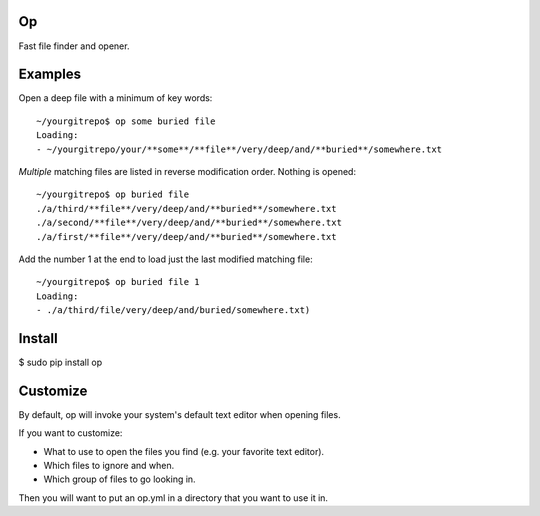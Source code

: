 Op
==

Fast file finder and opener.


Examples
========

Open a deep file with a minimum of key words::

  ~/yourgitrepo$ op some buried file
  Loading:
  - ~/yourgitrepo/your/**some**/**file**/very/deep/and/**buried**/somewhere.txt


*Multiple* matching files are listed in reverse modification order. Nothing is opened::

  ~/yourgitrepo$ op buried file
  ./a/third/**file**/very/deep/and/**buried**/somewhere.txt
  ./a/second/**file**/very/deep/and/**buried**/somewhere.txt
  ./a/first/**file**/very/deep/and/**buried**/somewhere.txt


Add the number 1 at the end to load just the last modified matching file::

  ~/yourgitrepo$ op buried file 1
  Loading:
  - ./a/third/file/very/deep/and/buried/somewhere.txt)


Install
=======

$ sudo pip install op


Customize
=========

By default, op will invoke your system's default text editor when
opening files.

If you want to customize:

* What to use to open the files you find (e.g. your favorite text editor).
* Which files to ignore and when.
* Which group of files to go looking in.

Then you will want to put an op.yml in a directory that you want
to use it in.
